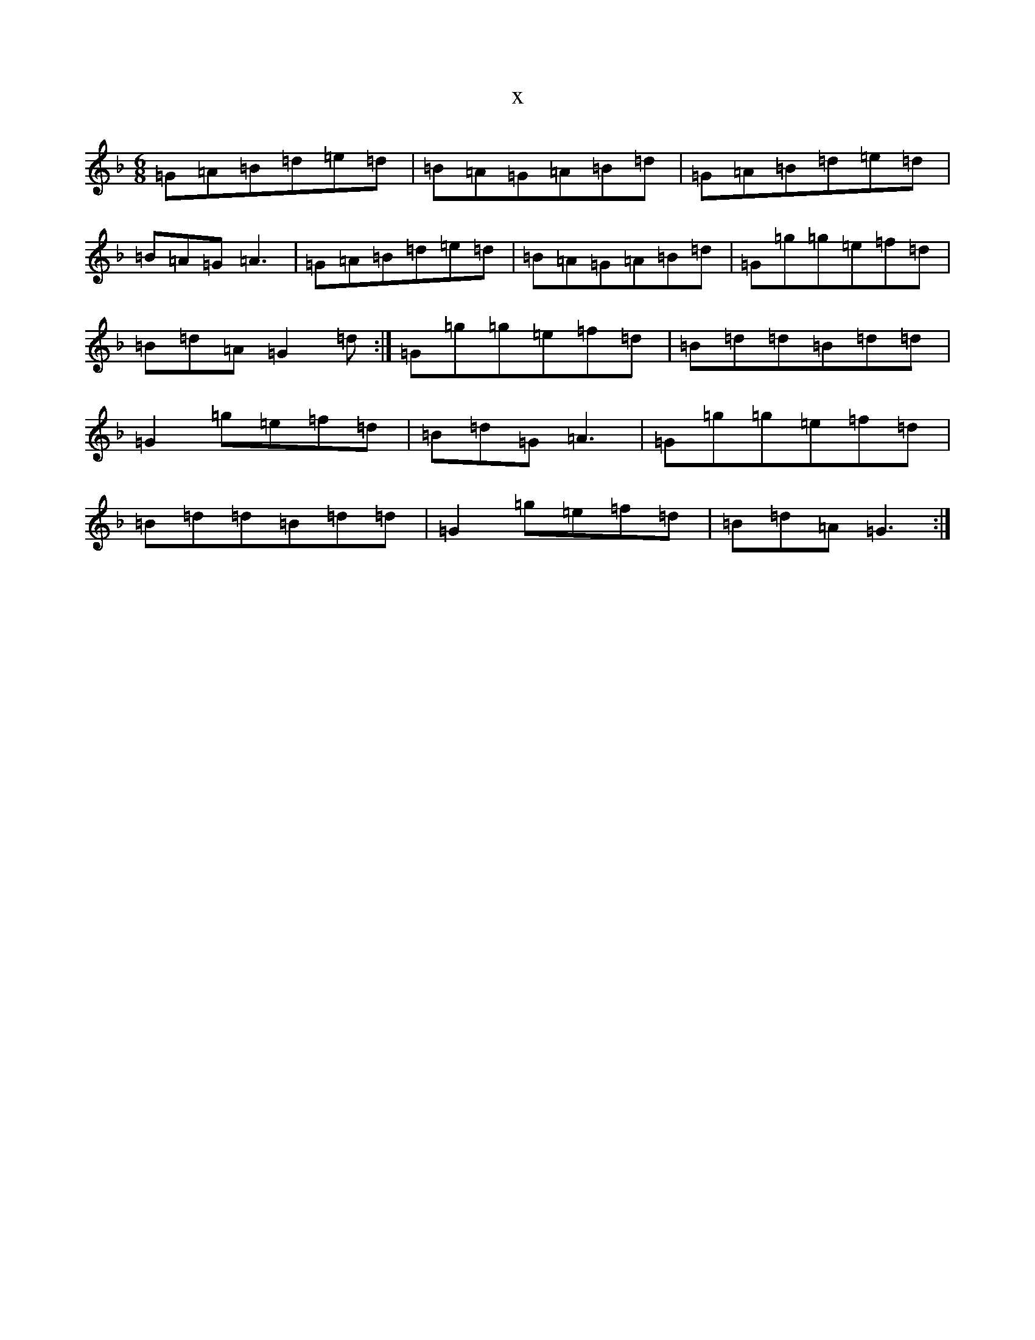 X:3704
T:x
L:1/8
M:6/8
K: C Mixolydian
=G=A=B=d=e=d|=B=A=G=A=B=d|=G=A=B=d=e=d|=B=A=G=A3|=G=A=B=d=e=d|=B=A=G=A=B=d|=G=g=g=e=f=d|=B=d=A=G2=d:|=G=g=g=e=f=d|=B=d=d=B=d=d|=G2=g=e=f=d|=B=d=G=A3|=G=g=g=e=f=d|=B=d=d=B=d=d|=G2=g=e=f=d|=B=d=A=G3:|